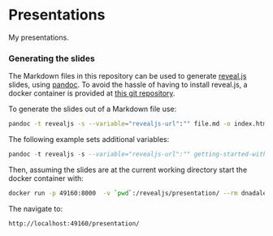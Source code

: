 * Presentations

  My presentations.

*** Generating the slides
    The Markdown files in this repository can be used to generate [[https://github.com/hakimel/reveal.js/][reveal.js]]
    slides, using [[http://pandoc.org][pandoc]]. To avoid the hassle of having to install reveal.js, a
    docker container is provided at [[https://github.com/capitanbatata/revealjs-server][this git repository]]. 

    To generate the slides out of a Markdown file use:
    #+BEGIN_SRC sh
      pandoc -t revealjs -s --variable="revealjs-url":"" file.md -o index.html
    #+END_SRC
    The following example sets additional variables:
    #+BEGIN_SRC haskell
      pandoc -t revealjs -s --variable="revealjs-url":"" getting-started-with-haskell.md -V theme=solarized -V history=true -o index.html
    #+END_SRC


    Then, assuming the slides are at the current working directory start the
    docker container with:
    #+BEGIN_SRC sh
    docker run -p 49160:8000  -v `pwd`:/revealjs/presentation/ --rm dnadales/revealjs-server:latest
    #+END_SRC

    The navigate to:
    #+BEGIN_SRC text
    http://localhost:49160/presentation/
    #+END_SRC

